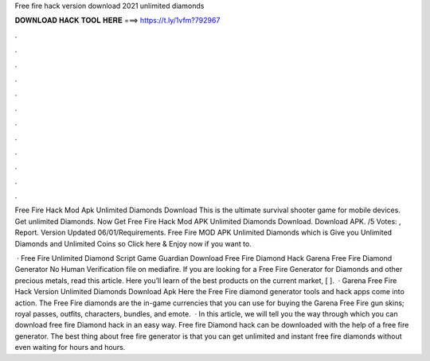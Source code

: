 Free fire hack version download 2021 unlimited diamonds



𝐃𝐎𝐖𝐍𝐋𝐎𝐀𝐃 𝐇𝐀𝐂𝐊 𝐓𝐎𝐎𝐋 𝐇𝐄𝐑𝐄 ===> https://t.ly/1vfm?792967



.



.



.



.



.



.



.



.



.



.



.



.

Free Fire Hack Mod Apk Unlimited Diamonds Download This is the ultimate survival shooter game for mobile devices. Get unlimited Diamonds. Now Get Free Fire Hack Mod APK Unlimited Diamonds Download. Download APK. /5 Votes: , Report. Version Updated 06/01/Requirements. Free Fire MOD APK Unlimited Diamonds which is Give you Unlimited Diamonds and Unlimited Coins so Click here & Enjoy now if you want to.

 · Free Fire Unlimited Diamond Script Game Guardian Download Free Fire Diamond Hack Garena Free Fire Diamond Generator No Human Verification  file on mediafire. If you are looking for a Free Fire Generator for Diamonds and other precious metals, read this article. Here you’ll learn of the best products on the current market, [ ].  · Garena Free Fire Hack Version Unlimited Diamonds Download Apk Here the Free Fire diamond generator tools and hack apps come into action. The Free Fire diamonds are the in-game currencies that you can use for buying the Garena Free Fire gun skins; royal passes, outfits, characters, bundles, and emote.  · In this article, we will tell you the way through which you can download free fire Diamond hack in an easy way. Free fire Diamond hack can be downloaded with the help of a free fire generator. The best thing about free fire generator is that you can get unlimited and instant free fire diamonds without even waiting for hours and hours.
